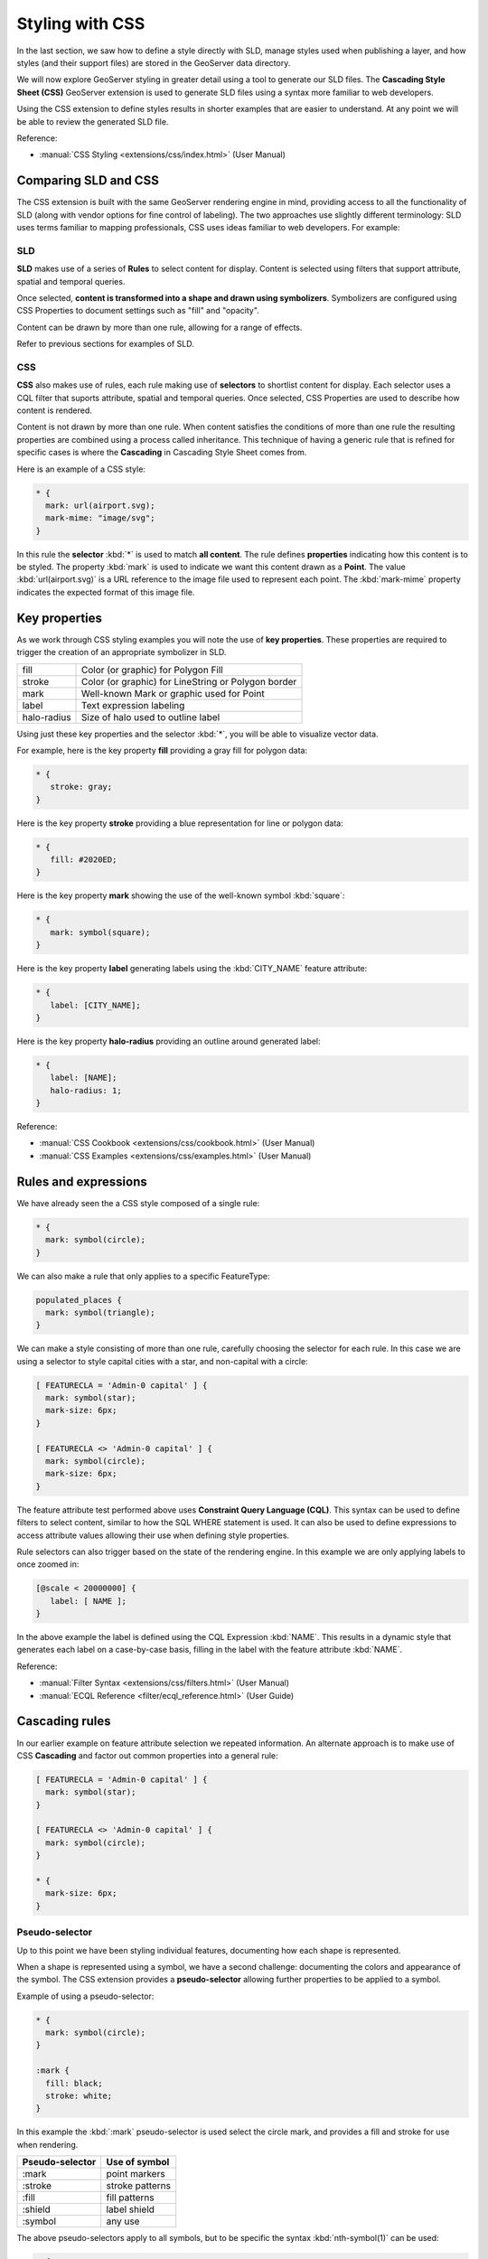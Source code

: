 .. _style.css:

Styling with CSS
================

In the last section, we saw how to define a style directly with SLD, manage styles used when publishing a layer, and how styles (and their support files) are stored in the GeoServer data directory.

We will now explore GeoServer styling in greater detail using a tool to generate our SLD files. The **Cascading Style Sheet (CSS)** GeoServer extension is used to generate SLD files using a syntax more familiar to web developers. 

Using the CSS extension to define styles results in shorter examples that are easier to understand. At any point we will be able to review the generated SLD file.

Reference:

* :manual:`CSS Styling <extensions/css/index.html>` (User Manual)

Comparing SLD and CSS
---------------------
   
The CSS extension is built with the same GeoServer rendering engine in mind, providing access to all the functionality of SLD (along with vendor options for fine control of labeling). The two approaches use slightly different terminology: SLD uses terms familiar to mapping professionals, CSS uses ideas familiar to web developers. For example:


SLD
^^^

**SLD** makes use of a series of **Rules** to select content for display. Content is selected using filters that support attribute, spatial and temporal queries.

Once selected, **content is transformed into a shape and drawn using symbolizers**. Symbolizers are configured using CSS Properties to document settings such as "fill" and "opacity".

Content can be drawn by more than one rule, allowing for a range of effects.

Refer to previous sections for examples of SLD.

CSS
^^^

**CSS** also makes use of rules, each rule making use of **selectors** to shortlist content for display. Each selector uses a CQL filter that suports attribute, spatial and temporal queries. Once selected, CSS Properties are used to describe how content is rendered.

Content is not drawn by more than one rule. When content satisfies the conditions of more than one rule the resulting properties are combined using a process called inheritance. This technique of having a generic rule that is refined for specific cases is where the **Cascading** in Cascading Style Sheet comes from.
  
Here is an example of a CSS style:

.. code-block:: css
   
   * {
     mark: url(airport.svg);
     mark-mime: "image/svg";
   }

In this rule the **selector** :kbd:`*` is used to match **all content**. The rule defines **properties** indicating how this content is to be styled. The property :kbd:`mark` is used to indicate we want this content drawn as a **Point**. The value :kbd:`url(airport.svg)` is a URL reference to the image file used to represent each point. The :kbd:`mark-mime` property indicates the expected format of this image file.

Key properties
--------------

As we work through CSS styling examples you will note the use of **key properties**. These properties are required to trigger the creation of an appropriate symbolizer in SLD.

=========== ====================================================
fill        Color (or graphic) for Polygon Fill
stroke      Color (or graphic) for LineString or Polygon border
mark        Well-known Mark or graphic used for Point
label       Text expression labeling
halo-radius Size of halo used to outline label
=========== ====================================================

Using just these key properties and the selector :kbd:`*`, you will be able to visualize vector data.

For example, here is the key property **fill** providing a gray fill for polygon data:

.. code-block:: css
   
   * {
      stroke: gray;
   }

Here is the key property **stroke** providing a blue representation for line or polygon data:

.. code-block:: css
   
   * {
      fill: #2020ED;
   }

Here is the key property **mark** showing the use of the well-known symbol :kbd:`square`:

.. code-block:: css
   
   * {
      mark: symbol(square);
   }
   
Here is the key property **label** generating labels using the :kbd:`CITY_NAME` feature attribute:

.. code-block:: css
   
   * {
      label: [CITY_NAME];
   }
   
Here is the key property **halo-radius** providing an outline around generated label:

.. code-block:: css
   
   * {
      label: [NAME];
      halo-radius: 1;
   }

Reference:

* :manual:`CSS Cookbook <extensions/css/cookbook.html>` (User Manual)
* :manual:`CSS Examples <extensions/css/examples.html>` (User Manual)

Rules and expressions
---------------------

We have already seen the a CSS style composed of a single rule:

.. code-block:: css
   
   * {
     mark: symbol(circle);
   }

We can also make a rule that only applies to a specific FeatureType:

.. code-block:: css
   
   populated_places {
     mark: symbol(triangle);
   }
   
We can make a style consisting of more than one rule, carefully choosing the selector for each rule. In this case we are using a selector to style capital cities with a star, and non-capital with a circle:

.. code-block:: css
   
   [ FEATURECLA = 'Admin-0 capital' ] {
     mark: symbol(star);
     mark-size: 6px;
   }
   
   [ FEATURECLA <> 'Admin-0 capital' ] {
     mark: symbol(circle);
     mark-size: 6px;
   }

The feature attribute test performed above uses **Constraint Query Language (CQL)**. This syntax can be used to define filters to select content, similar to how the SQL WHERE statement is used. It can also be used to define expressions to access attribute values allowing their use when defining style properties.

Rule selectors can also trigger based on the state of the rendering engine. In this example we are only applying labels to once zoomed in:

.. code-block:: css

   [@scale < 20000000] {
      label: [ NAME ];
   }

In the above example the label is defined using the CQL Expression :kbd:`NAME`. This results in a dynamic style that generates each label on a case-by-case basis, filling in the label with the feature attribute :kbd:`NAME`.

Reference:

* :manual:`Filter Syntax <extensions/css/filters.html>` (User Manual)
* :manual:`ECQL Reference <filter/ecql_reference.html>` (User Guide)

Cascading rules
---------------

In our earlier example on feature attribute selection we repeated information. An alternate approach is to make use of CSS **Cascading** and factor out common properties into a general rule:

.. code-block:: css
   
   [ FEATURECLA = 'Admin-0 capital' ] {
     mark: symbol(star);
   }
   
   [ FEATURECLA <> 'Admin-0 capital' ] {
     mark: symbol(circle);
   }
   
   * {
     mark-size: 6px;
   }

Pseudo-selector
^^^^^^^^^^^^^^^

Up to this point we have been styling individual features, documenting how each shape is represented.

When a shape is represented using a symbol, we have a second challenge: documenting the colors and appearance of the symbol. The CSS extension provides a **pseudo-selector** allowing further properties to be applied to a symbol.

Example of using a pseudo-selector:

.. code-block:: css
   
   * {
     mark: symbol(circle);
   }
   
   :mark {
     fill: black;
     stroke: white;
   }

In this example the :kbd:`:mark` pseudo-selector is used select the circle mark, and provides a fill and stroke for use when rendering.

=============== ====================================
Pseudo-selector Use of symbol
=============== ====================================
:mark           point markers
:stroke         stroke patterns
:fill           fill patterns
:shield         label shield
:symbol         any use
=============== ====================================

The above pseudo-selectors apply to all symbols, but to be specific the syntax :kbd:`nth-symbol(1)` can be used:

.. code-block:: css
   
   * {
     mark: symbol(circle);
   }
   
   :nth-mark(1) {
     fill: black;
     stroke: white;
   }

Reference:

* :manual:`Styled Marks <extensions/css/styled-marks.html>` (User Guide)

To confirm everything works, let's reproduce our airports style from the previous section.

.. admonition:: Exercise

   #. Navigate to the **CSS Styles** page. This page works with two selections (style being edited and data used for preview) and provides a number of actions for style management.
      
      .. figure:: img/css_01_actions.png

         CSS Styles page

   #. Change our preview data to `training:airports`. This dataset will be used as a reference as we define our style.
   
      Click :guilabel:`Choose a different layer` and select :kbd:`training:airports` from the list.
   
      .. figure:: img/css_02_choose_data.png

         Choosing the airports layer

   #. Each time we edit a CSS style, the contents of the associated SLD file are replaced. Rather then disrupt any of our existing styles we will create a new style.

      Click :guilabel:`Create a new style` and choose the following:
   
      .. list-table:: 
         :widths: 30 70
         :stub-columns: 1

         * - Workspace for new layer:
           - :kbd:`No workspace`
         * - New style name:
           - :kbd:`airport2`
        
      .. figure:: img/css_03_new_style.png

         New style
      
   #. The initial style sheet is:
   
      .. code-block:: css
      
         * { fill: lightgrey; }
      
      Replace this definition with our airport CSS example:

      .. code-block:: css
   
         * {
           mark: url(airport.svg);
           mark-mime: "image/svg";
         }
   
      .. figure:: img/css_04_edit.png

         Editing the CSS example
   
   #. Click :guilabel:`Submit` to try out the style.

   #. The :guilabel:`Generated SLD` shows the SLD file produced.
   
      .. figure:: img/css_05_generated.png

         Generated SLD
   
   #. Click :guilabel:`Map` to preview using the selected data. You can use the mouse buttons to pan and scroll wheel to change scale.

      .. figure:: img/css_06_preview.png

         Layer preview
   
   #. Click :guilabel:`Data` for a summary of the selected data.
   
      .. figure:: img/css_07_data.png

         Layer attributes
   
   #. The :guilabel:`CSS Reference` tab embeds the :manual:`CSS Styling <extensions/css/index.html>` section of the user manual.

.. admonition:: Explore

   #. Return to the :guilabel:`Data` tab and use the :guilabel:`Compute` link to determine the minimum and maximum for the **scalerank** attribute.
      
      .. only:: instructor
       
         .. admonition:: Instructor Notes             
  
            Should be 2 and 9 respectively.
       
   #. Try experimenting with the size of the icon:

      .. code-block:: css
   
         * {
           mark: url(airport.svg);
           mark-mime: "image/svg";
           mark-size: 22;
         }

.. admonition:: Challenge

   #. Create a CSS style for ``ne:ports`` and compare the result to your earlier work. How does the generated style differ from what we created by hand?
      
      .. only:: instructor
       
         .. admonition:: Instructor Notes      
 
            Generated SLD does not include name or title information; this can be added by students using an annotation. Encourage students to look this up in the reference material provided.
         
            The second difference is with the use of a fallback Mark when defining a PointSymbolizer. The CSS extension does not bother with a fallback as it knows the capabilities of the GeoServer rendering engine (and is not trying to create a reusable style).

   #. How would you change from the SVG to PNG image?
      
      .. only:: instructor
       
         .. admonition:: Instructor Notes      
 
            .. code-block:: css
   
               * {
                 mark: url(airport.png);
                 mark-mime: "image/png";
                 mark-size: 22;
               }
